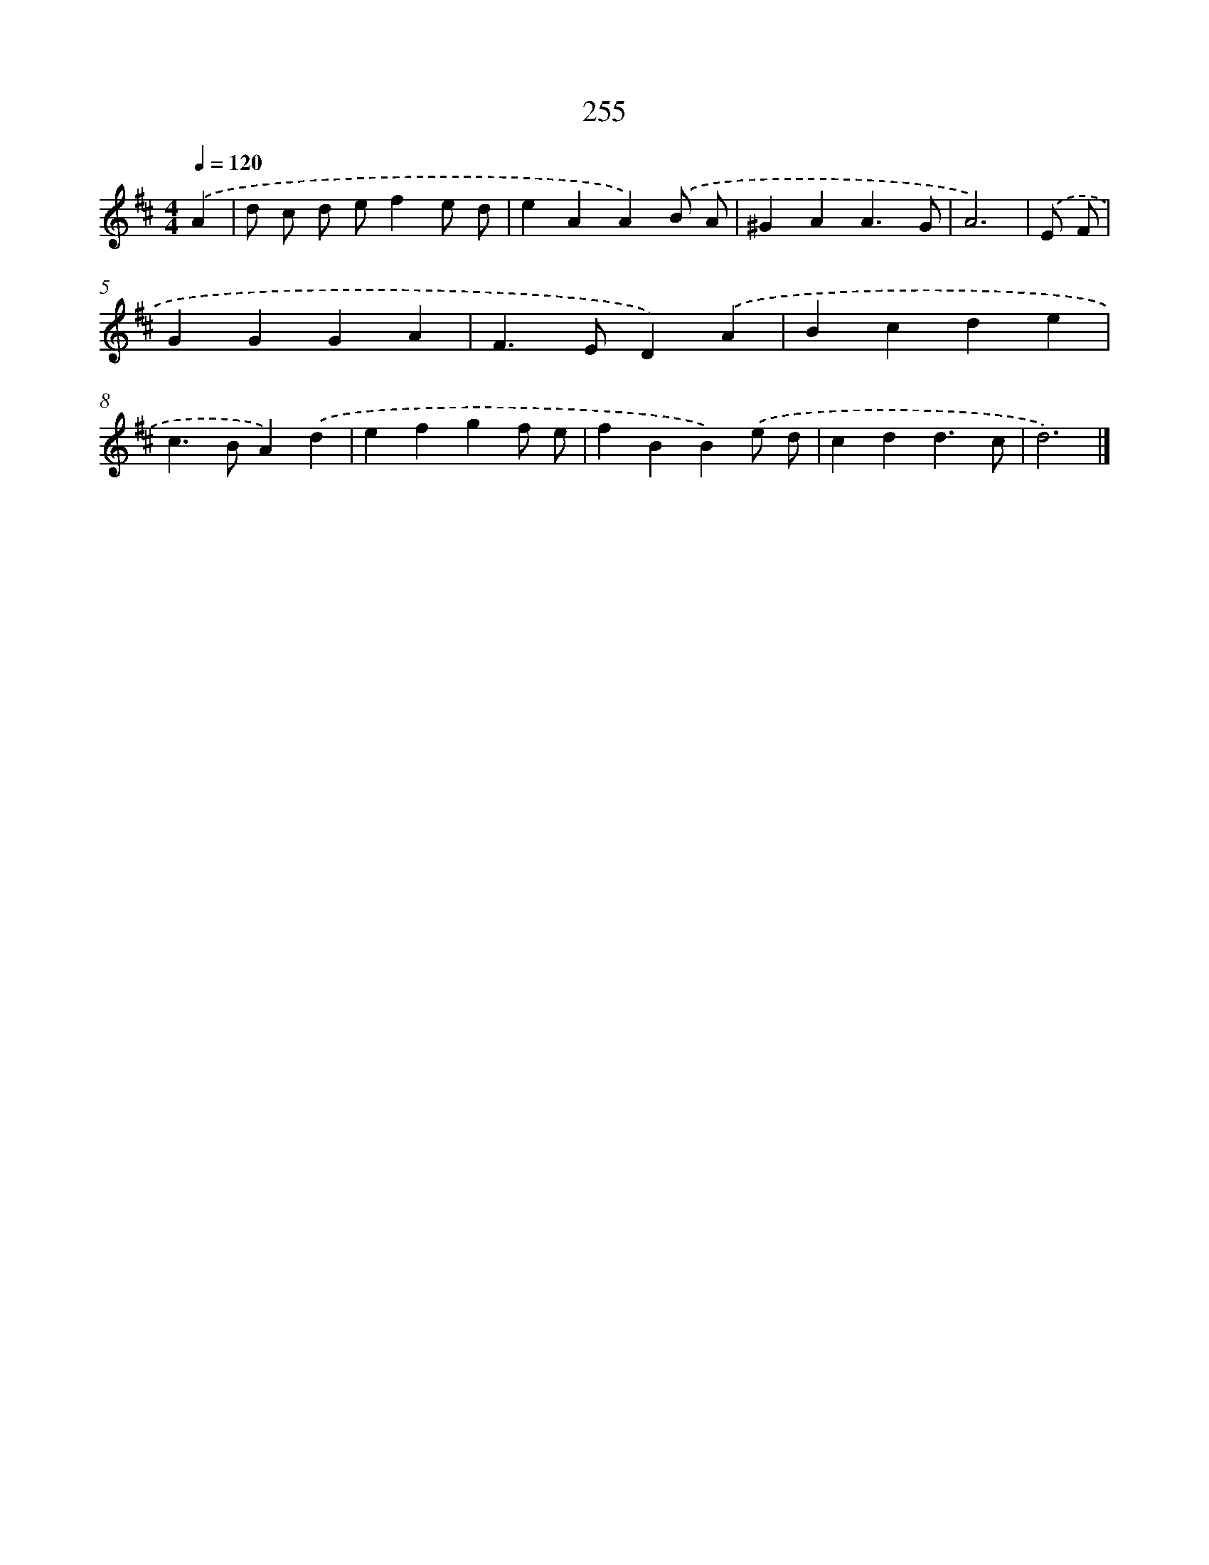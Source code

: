 X: 7940
T: 255
%%abc-version 2.0
%%abcx-abcm2ps-target-version 5.9.1 (29 Sep 2008)
%%abc-creator hum2abc beta
%%abcx-conversion-date 2018/11/01 14:36:42
%%humdrum-veritas 4190113461
%%humdrum-veritas-data 3167532452
%%continueall 1
%%barnumbers 0
L: 1/4
M: 4/4
Q: 1/4=120
K: D clef=treble
.('A [I:setbarnb 1]|
d/ c/ d/ e/fe/ d/ |
eAA).('B/ A/ |
^GAA3/G/ |
A3) |
.('E/ F/ [I:setbarnb 5]|
GGGA |
F>ED).('A |
Bcde |
c>BA).('d |
efgf/ e/ |
fBB).('e/ d/ |
cdd3/c/ |
d3) |]
